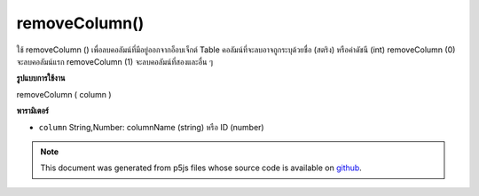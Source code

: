 .. raw:: html

	<script src="https://sketch.netpie.io/widget/p5-widget.js"></script>

removeColumn()
==============

ใช้ removeColumn () เพื่อลบคอลัมน์ที่มีอยู่ออกจากอ็อบเจ็กต์ Table คอลัมน์ที่จะลบอาจถูกระบุด้วยชื่อ (สตริง) หรือค่าดัชนี (int) removeColumn (0) จะลบคอลัมน์แรก removeColumn (1) จะลบคอลัมน์ที่สองและอื่น ๆ

.. Use removeColumn() to remove an existing column from a Table
..  object. The column to be removed may be identified by either
..  its title (a String) or its index value (an int).
..  removeColumn(0) would remove the first column, removeColumn(1)
..  would remove the second column, and so on.
**รูปแบบการใช้งาน**

removeColumn ( column )

**พารามิเตอร์**

- ``column``  String,Number: columnName (string) หรือ ID (number)

.. ``column``  String,Number: columnName (string) or ID (number)

.. raw:: html

	<script type="text/p5" data-autoplay data-hide-sourcecode>
	// Given the CSV file "mammals.csv"
	// in the project's "assets" folder:
	//
	// id,species,name
	// 0,Capra hircus,Goat
	// 1,Panthera pardus,Leopard
	// 2,Equus zebra,Zebra
	
	var table;
	
	function preload() {
	  //my table is comma separated value "csv"
	  //and has a header specifying the columns labels
	  table = loadTable("assets/mammals.csv", "csv", "header");
	}
	
	function setup() {
	  table.removeColumn("id");
	  print(table.getColumnCount());
	}

	</script>

	<br><br>

.. note:: This document was generated from p5js files whose source code is available on `github <https://github.com/processing/p5.js>`_.
